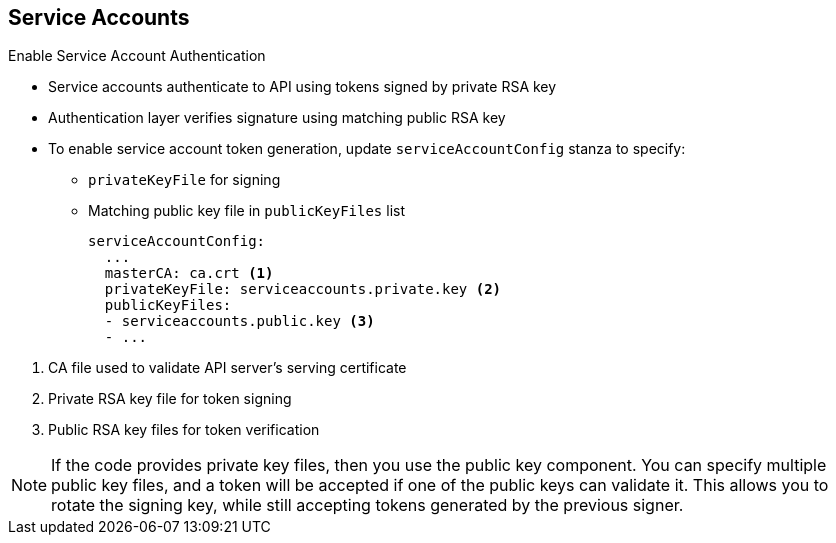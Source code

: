:noaudio:
== Service Accounts


.Enable Service Account Authentication

* Service accounts authenticate to API using tokens signed by private RSA key
* Authentication layer verifies signature using matching public RSA key

* To enable service account token generation, update `serviceAccountConfig`
 stanza to specify:
** `privateKeyFile` for signing
** Matching public key file in `publicKeyFiles` list
+
----
serviceAccountConfig:
  ...
  masterCA: ca.crt <1>
  privateKeyFile: serviceaccounts.private.key <2>
  publicKeyFiles:
  - serviceaccounts.public.key <3>
  - ...
----

<1> CA file used to validate API server's serving certificate
<2> Private RSA key file for token signing
<3> Public RSA key files for token verification

NOTE: If the code provides private key files, then you use the public key component. You can specify multiple public key files, and a token will be accepted if one of the public keys can validate it. This allows you to rotate the signing key, while still accepting tokens generated by the previous signer.

ifdef::showscript[]

=== Transcript

Service accounts authenticate to the API using tokens signed by a private RSA
 key.
The authentication layer verifies the signature using a matching public RSA
 key.

To enable service account token generation, update the master configuration
 file's `serviceAccountConfig` stanza to specify a `privateKeyFile` for signing,
  and  a matching public key file in the `publicKeyFiles` list.

. This is the CA file used to validate the API server's serving certificate
. This is the private RSA key file for token signing.
. These are the public RSA key files for token verification. If the code
 provides private key files, then you use the public key component. You can
  specify multiple public key files, and a token will be accepted if one of the
   public keys can validate it. This allows you to rotate the signing key, while
    still accepting tokens generated by the previous signer.

endif::showscript[]

